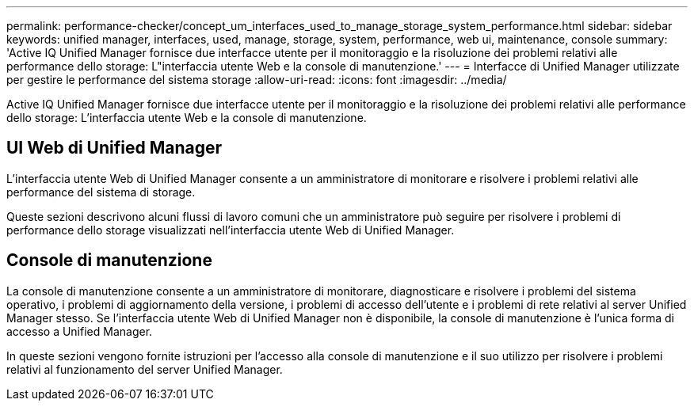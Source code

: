 ---
permalink: performance-checker/concept_um_interfaces_used_to_manage_storage_system_performance.html 
sidebar: sidebar 
keywords: unified manager, interfaces, used, manage, storage, system, performance, web ui, maintenance, console 
summary: 'Active IQ Unified Manager fornisce due interfacce utente per il monitoraggio e la risoluzione dei problemi relativi alle performance dello storage: L"interfaccia utente Web e la console di manutenzione.' 
---
= Interfacce di Unified Manager utilizzate per gestire le performance del sistema storage
:allow-uri-read: 
:icons: font
:imagesdir: ../media/


[role="lead"]
Active IQ Unified Manager fornisce due interfacce utente per il monitoraggio e la risoluzione dei problemi relativi alle performance dello storage: L'interfaccia utente Web e la console di manutenzione.



== UI Web di Unified Manager

L'interfaccia utente Web di Unified Manager consente a un amministratore di monitorare e risolvere i problemi relativi alle performance del sistema di storage.

Queste sezioni descrivono alcuni flussi di lavoro comuni che un amministratore può seguire per risolvere i problemi di performance dello storage visualizzati nell'interfaccia utente Web di Unified Manager.



== Console di manutenzione

La console di manutenzione consente a un amministratore di monitorare, diagnosticare e risolvere i problemi del sistema operativo, i problemi di aggiornamento della versione, i problemi di accesso dell'utente e i problemi di rete relativi al server Unified Manager stesso. Se l'interfaccia utente Web di Unified Manager non è disponibile, la console di manutenzione è l'unica forma di accesso a Unified Manager.

In queste sezioni vengono fornite istruzioni per l'accesso alla console di manutenzione e il suo utilizzo per risolvere i problemi relativi al funzionamento del server Unified Manager.
